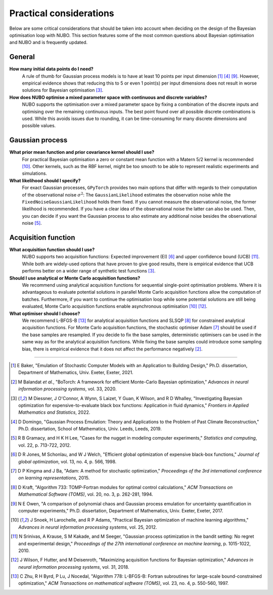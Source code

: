 Practical considerations
========================
Below are some critical considerations that should be taken into account when
deciding on the design of the Bayesian optimisation loop with NUBO. This
section features some of the most common questions about Bayesian optimisation
and NUBO and is frequently updated.

General
-------
**How many initial data points do I need?**
    A rule of thumb for Gaussian process models is to have at least 10 points
    per input dimension [#Baker2021]_ [#Domingo2019]_ [#Owen2017]_. However, empirical evidence shows that reducing this
    to 5 or even 1 point(s) per input dimensions does not result in worse
    solutions for Bayesian optimisation [#Diessner2022]_.

**How does NUBO optimise a mixed parameter space with continuous and discrete variables?**
    NUBO supports the optimisation over a mixed parameter space by fixing a
    combination of the discrete inputs and optimising over the remaining
    continuous inputs. The best point found over all possible discrete
    combinations is used. While this avoids issues due to rounding, it can be
    time-consuming for many discrete dimensions and possible values.

Gaussian process
----------------
**What prior mean function and prior covariance kernel should I use?**
    For practical Bayesian optimisation a zero or constant mean function with
    a Matern 5/2 kernel is recommended [#Snoek2012]_. Other kernels, such as
    the RBF kernel, might be too smooth to be able to represent realistic
    experiments and simulations.

**What likelihood should I specify?**
    For exact Gaussian processes, ``GPyTorch`` provides two main options that
    differ with regards to their computation of the observational noise
    :math:`\sigma^2`: The ``GaussianLikelihood`` estimates the observation
    noise while the ``FixedNoiseGaussianLikelihood`` holds them fixed. If
    you cannot measure the observational noise, the former likelihood is
    recommended. If you have a clear idea of the observational noise the latter
    can also be used. Then, you can decide if you want the Gaussian process to
    also estimate any additional noise besides the observational noise
    [#Gramacy2012]_.

Acquisition function
--------------------
**What acquisition function should I use?**
    NUBO supports two acquisition functions: Expected improvement (EI)
    [#Jones1998]_ and upper confidence bound (UCB) [#Srinivas2010]_. While both
    are widely-used options that have proven to give good results, there is
    empirical evidence that UCB performs better on a wider range of synthetic
    test functions [#Diessner2022]_.

**Should I use analytical or Monte Carlo acquisition functions?**
    We recommend using analytical acquisition functions for sequential
    single-point optimisation problems. Where it is advantageous to evaluate
    potential solutions in parallel Monte Carlo acquisition functions allow the
    computation of batches. Furthermore, if you want to continue the
    optimisation loop while some potential solutions are still being evaluated,
    Monte Carlo acquisition functions enable asynchronous optimisation
    [#Snoek2012]_ [#Wilson2018]_.

**What optimiser should I choose?**
    We recommend L-BFGS-B [#Zhu1997]_ for analytical acquisition functions and
    SLSQP [#Kraft1994]_ for constrained analytical acquisition functions. For
    Monte Carlo acquisition functions, the stochastic optimiser Adam
    [#Kingma2015]_ should be used if the base samples are resampled. If you
    decide to fix the base samples, deterministic optimisers can be used in the
    same way as for the analytical acquisition functions. While fixing the base
    samples could introduce some sampling bias, there is empirical evidence
    that it does not affect the performance negatively [#Balandat2020]_.

----

.. [#Baker2021] E Baker, "Emulation of Stochastic Computer Models with an Application to Building Design," Ph.D. dissertation, Department of Mathematics, Univ. Exeter, Exeter, 2021.
.. [#Balandat2020] M Balandat *et al.*, "BoTorch: A framework for efficient Monte-Carlo Bayesian optimization," *Advances in neural information processing systems*, vol. 33, 2020.
.. [#Diessner2022] M Diessner, J O'Connor, A Wynn, S Laizet, Y Guan, K Wilson, and R D Whalley, "Investigating Bayesian optimization for expensive-to-evaluate black box functions: Application in fluid dynamics," *Frontiers in Applied Mathematics and Statistics*, 2022. 
.. [#Domingo2019] D Domingo, "Gaussian Process Emulation: Theory and Applications to the Problem of Past Climate Reconstruction," Ph.D. dissertation, School of Mathematics, Univ. Leeds, Leeds, 2019.
.. [#Gramacy2012] R B Gramacy, and H K H Lee, "Cases for the nugget in modeling computer experiments," *Statistics and computing*, vol. 22, p. 713-722, 2012.
.. [#Jones1998] D R Jones, M Schonlau, and W J Welch, "Efficient global optimization of expensive black-box functions," *Journal of global optimization*, vol. 13, no. 4, p. 566, 1998.
.. [#Kingma2015] D P Kingma and J Ba, "Adam: A method for stochastic optimization," *Proceedings of the 3rd international conference on learning representations*, 2015.
.. [#Kraft1994] D Kraft, "Algorithm 733: TOMP-Fortran modules for optimal control calculations," *ACM Transactions on Mathematical Software (TOMS)*, vol. 20, no. 3, p. 262-281, 1994.
.. [#Owen2017] N E Owen, "A comparison of polynomial chaos and Gaussian process emulation for uncertainty quantification in computer experiments," Ph.D. dissertation, Department of Mathematics, Univ. Exeter, Exeter, 2017.
.. [#Snoek2012] J Snoek, H Larochelle, and R P Adams, "Practical Bayesian optimization of machine learning algorithms," *Advances in neural information processing systems*, vol. 25, 2012.
.. [#Srinivas2010] N Srinivas, A Krause, S M Kakade, and M Seeger, "Gaussian process optimization in the bandit setting: No regret and experimental design," *Proceedings of the 27th international conference on machine learning*, p. 1015-1022, 2010.
.. [#Wilson2018] J Wilson, F Hutter, and M Deisenroth, "Maximizing acquisition functions for Bayesian optimization," *Advances in neural information processing systems*, vol. 31, 2018.
.. [#Zhu1997] C Zhu, R H Byrd, P Lu, J Nocedal, "Algorithm 778: L-BFGS-B: Fortran subroutines for large-scale bound-constrained optimization," *ACM Transactions on mathematical software (TOMS)*, vol. 23, no. 4, p. 550-560, 1997.
